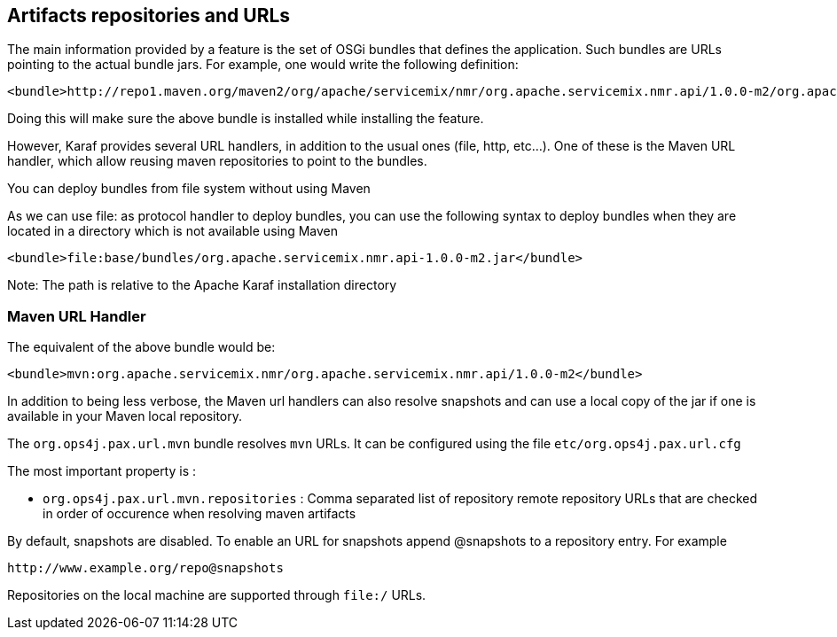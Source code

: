 //
// Licensed under the Apache License, Version 2.0 (the "License");
// you may not use this file except in compliance with the License.
// You may obtain a copy of the License at
//
//      http://www.apache.org/licenses/LICENSE-2.0
//
// Unless required by applicable law or agreed to in writing, software
// distributed under the License is distributed on an "AS IS" BASIS,
// WITHOUT WARRANTIES OR CONDITIONS OF ANY KIND, either express or implied.
// See the License for the specific language governing permissions and
// limitations under the License.
//

== Artifacts repositories and URLs

The main information provided by a feature is the set of OSGi bundles that defines the application.  Such bundles are URLs pointing to the actual bundle jars.  For example, one would write the following definition:

----
<bundle>http://repo1.maven.org/maven2/org/apache/servicemix/nmr/org.apache.servicemix.nmr.api/1.0.0-m2/org.apache.servicemix.nmr.api-1.0.0-m2.jar</bundle>
----

Doing this will make sure the above bundle is installed while installing the feature.

However, Karaf provides several URL handlers, in addition to the usual ones (file, http, etc...). One of these is the Maven URL handler, which allow reusing maven repositories to point to the bundles.

You can deploy bundles from file system without using Maven

As we can use file: as protocol handler to deploy bundles, you can use the following syntax to deploy bundles when they are
located in a directory which is not available using Maven

----
<bundle>file:base/bundles/org.apache.servicemix.nmr.api-1.0.0-m2.jar</bundle>
----

Note: The path is relative to the Apache Karaf installation directory

=== Maven URL Handler

The equivalent of the above bundle would be:

----
<bundle>mvn:org.apache.servicemix.nmr/org.apache.servicemix.nmr.api/1.0.0-m2</bundle>
----

In addition to being less verbose, the Maven url handlers can also resolve snapshots and can use a local copy of the jar if one is available in your Maven local repository.

The `org.ops4j.pax.url.mvn` bundle resolves `mvn` URLs. It can be configured using the file `etc/org.ops4j.pax.url.cfg`

The most important property is :

* `org.ops4j.pax.url.mvn.repositories` : Comma separated list of repository remote repository URLs that are checked in order of occurence when resolving maven artifacts

By default, snapshots are disabled. To enable an URL for snapshots append @snapshots to a repository entry. For example

----
http://www.example.org/repo@snapshots
----

Repositories on the local machine are supported through `file:/` URLs.